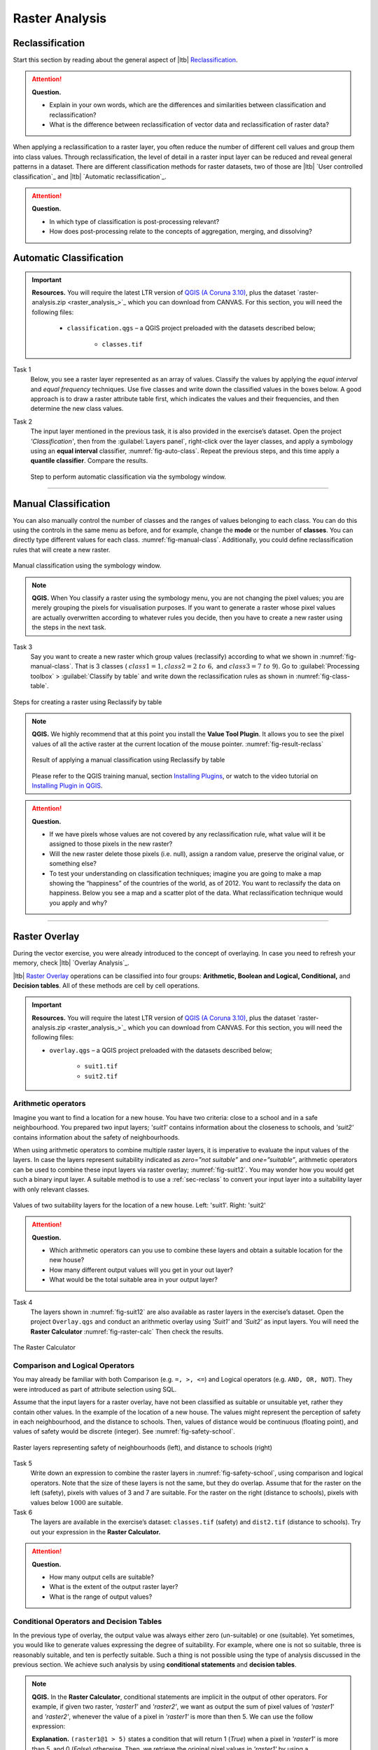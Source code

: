 Raster Analysis
===============


.. _sec-reclass:

Reclassification
----------------

Start this section by reading about the general aspect of |ltb| `Reclassification`_.

.. attention:: 
   **Question.**
    
   + Explain in your own words, which are the differences and similarities between classification and reclassification? 
   + What is the difference between reclassification of vector data and reclassification of raster data?

When applying a reclassification to a raster layer, you often reduce the number of different cell values and group them into class values. Through reclassification, the level of detail in a raster input layer can be reduced and reveal general patterns in a dataset. 
There are different classification methods for raster datasets, two of those are |ltb| `User controlled classification`_ and |ltb| `Automatic reclassification`_. 

.. attention:: 
   **Question.**
   
   + In which type of classification is post-processing relevant?
   + How does post-processing relate to the concepts of aggregation, merging, and dissolving?

Automatic Classification
------------------------

.. important:: 
   **Resources.**
   You will require the latest LTR version of `QGIS (A Coruna 3.10) <https://qgis.org/en/site/forusers/download.html>`_, plus the dataset `raster-analysis.zip <raster_analysis_>`_ which you can download from CANVAS.  For this section, you will need the following files: 

    + ``classification.qgs`` – a QGIS project preloaded with the datasets described below;

        + ``classes.tif``


Task 1
    Below, you see a raster layer represented as an array of values. Classify the values by applying the *equal interval* and *equal frequency* techniques. Use five classes and write down the classified values in the boxes below. A good approach is to draw a raster attribute table first, which indicates the values and their frequencies, and then determine the new class values. 

    .. image:: _static/img/task-reclass.png
       :align: center

Task 2 
    The input layer mentioned in the previous task, it is also provided in the exercise’s dataset. Open the project *'Classification'*,  then from the :guilabel:`Layers panel`, right-click over the layer classes, and apply a symbology using an **equal interval** classifier, :numref:`fig-auto-class`. Repeat the previous steps, and this time apply a **quantile classifier**. Compare the results.

    .. _fig-auto-class:
    .. figure:: _static/img/task-auto-class.png
       :alt: automatic classification
       :figclass: align-center

       Step to perform automatic classification via the symbology window.

----------------------------------


Manual Classification
---------------------

You can also manually control the number of classes and the ranges of values belonging to each class. You can do this using the controls in the same menu as before, and for example, change the **mode** or the number of **classes**. You can directly type different values for each class. :numref:`fig-manual-class`.  Additionally, you could define reclassification rules that will create a new raster.


.. _fig-manual-class:
.. figure:: _static/img/manual-class2.png
   :alt: automatic classification
   :figclass: align-center

   Manual classification using the symbology window.

.. note:: 
   **QGIS.**
   When You classify a raster using the symbology menu, you are not changing the pixel values; you are merely grouping the pixels for visualisation purposes. If you want to generate a raster whose pixel values are actually overwritten according to whatever rules you decide, then you have to create a new raster using the steps in the next task.

Task 3 
   Say you want to create a new raster which group values (reclassify) according to what we shown in :numref:`fig-manual-class`. That is 3 classes ( :math:`class1 =1,  class2 = 2 \ to \ 6,` and :math:`class3 = 7 \ to \ 9`). Go to :guilabel:`Processing toolbox` > :guilabel:`Classify by table` and write down the reclassification rules as shown in :numref:`fig-class-table`.

.. _fig-class-table:
.. figure:: _static/img/task-class-table.png
   :alt: reclassify by table
   :figclass: align-center

   Steps for creating a raster using Reclassify by table

.. note:: 
   **QGIS.**
   We highly recommend that at this point you install the **Value Tool Plugin**. It allows you to see the pixel values of all the active raster at the current location of the mouse pointer. :numref:`fig-result-reclass`

   .. _fig-result-reclass:
   .. figure:: _static/img/result-reclass.png
      :alt: result reclassify by table
      :figclass: align-center

      Result of applying a manual classification using Reclassify by table

   Please refer to the QGIS training manual, section `Installing Plugins <https://docs.qgis.org/3.10/en/docs/training_manual/qgis_plugins/fetching_plugins.html>`_, or watch to the video tutorial on `Installing Plugin in QGIS <https://vimeo.com/showcase/5716094/video/201997421>`_.

   .. raw:: html

      <div style="padding:53.54% 0 0 0;position:relative;"><iframe src="https://player.vimeo.com/video/201997421?color=007e83&portrait=0" style="position:absolute;top:0;left:0;width:100%;height:100%;" frameborder="0" allow="autoplay; fullscreen" allowfullscreen></iframe></div><script src="https://player.vimeo.com/api/player.js"></script>

\

.. attention:: 
   **Question.**

   + If we have pixels whose values are not covered by any reclassification rule, what value will it be assigned to those pixels in the new raster?  
   + Will the new raster delete those pixels (i.e. null), assign a random value, preserve the original value, or something else?

   + To test your understanding on classification techniques; imagine you are going to make a map showing the “happiness” of the countries of the world, as of 2012. You want to reclassify the data on happiness. Below you see a map and a scatter plot of the data. What reclassification technique would you apply and why?

   .. image:: _static/img/happiness-map.png
      :align: center
    
   \

   .. image:: _static/img/happiness-plot.png
      :align: center


-----------------------------------------------

Raster Overlay
--------------

During the vector exercise, you were already introduced to the concept of overlaying. In case you need to refresh your memory, check |ltb| `Overlay Analysis`_.

|ltb| `Raster Overlay`_ operations can be classified into four groups: **Arithmetic, Boolean and Logical, Conditional,** and **Decision tables**. All of these methods are cell by cell operations. 


.. important:: 
   **Resources.**
   You will require the latest LTR version of `QGIS (A Coruna 3.10) <https://qgis.org/en/site/forusers/download.html>`_, plus the dataset `raster-analysis.zip <raster_analysis_>`_ which you can download from CANVAS.  For this section, you will need the following files: 

   + ``overlay.qgs`` – a QGIS project preloaded with the datasets described below;
      
      + ``suit1.tif``
      + ``suit2.tif``


Arithmetic operators
^^^^^^^^^^^^^^^^^^^^

Imagine you want to find a location for a new house. You have two criteria: close to a school and in a safe neighbourhood. You prepared two input layers;  *'suit1'*  contains information about the closeness to schools, and *'suit2'*  contains information about the safety of neighbourhoods. 

When using arithmetic operators to combine multiple raster layers, it is imperative to evaluate the input values of the layers. In case the layers represent suitability indicated as *zero=”not suitable”* and *one=”suitable”*, arithmetic operators can be used to combine these input layers via raster overlay; :numref:`fig-suit12`. You may wonder how you would get such a binary input layer. A suitable method is to use a :ref:`sec-reclass`   to convert your input layer into a suitability layer with only relevant classes.


.. _fig-suit12:
.. figure:: _static/img/suit1-suit2.png
   :alt: suit1 suit2
   :figclass: align-center

   Values of two suitability layers for the location of a new house. Left: 'suit1'. Right: 'suit2'


.. attention:: 
   **Question.**

   + Which arithmetic operators can you use to combine these layers and obtain a suitable location for the new house?
   + How many different output values will you get in your out layer?
   + What would be the total suitable area in your output layer?


Task 4 
   The layers shown  in :numref:`fig-suit12`  are also available as raster layers in the exercise’s dataset. Open the project ``Overlay.qgs`` and conduct an arithmetic overlay using *'Suit1'* and *'Suit2'* as input layers.  You will need the **Raster Calculator** :numref:`fig-raster-calc` Then check the results. 

.. _fig-raster-calc:
.. figure:: _static/img/raster-calc.png
   :alt: raster Calculator
   :figclass: align-center

   The Raster Calculator

Comparison and Logical Operators
^^^^^^^^^^^^^^^^^^^^^^^^^^^^^^^^

You may already be familiar with both Comparison (e.g. ``=, >, <=``) and Logical operators (e.g. ``AND, OR, NOT``). They were introduced as part of attribute selection using SQL. 

Assume that the input layers for a raster overlay, have not been classified as suitable or unsuitable yet, rather they contain other values. In the example of the location of a new house. The values might represent the perception of safety in each neighbourhood,  and the distance to schools. 
Then, values of distance would be continuous (floating point), and values of safety would be discrete (integer). See :numref:`fig-safety-school`.


.. _fig-safety-school:
.. figure:: _static/img/ras-safety-school2.png
   :alt: safety school rasters
   :figclass: align-center

   Raster layers representing safety of neighbourhoods (left), and distance to schools (right)

Task 5
   Write down an expression to combine the raster layers in :numref:`fig-safety-school`, using comparison and logical operators. Note that the size of these layers is not the same, but they do overlap. Assume that for the raster on the left (safety), pixels with values of 3 and 7 are suitable. For the raster on the right (distance to schools), pixels with values below :math:`1000` are suitable.

Task 6
   The layers are available in the exercise’s dataset: ``classes.tif`` (safety) and ``dist2.tif`` (distance to schools). Try out your expression in the **Raster Calculator.**

.. attention:: 
   **Question.**
   
   + How many output cells are suitable?
   + What is the extent of the output raster layer? 
   + What is the range of output values?

Conditional Operators and Decision Tables
^^^^^^^^^^^^^^^^^^^^^^^^^^^^^^^^^^^^^^^^^

In the previous type of overlay, the output value was always either zero (un-suitable) or one (suitable). Yet sometimes, you would like to generate values expressing the degree of suitability. For example,  where one is not so suitable, three is reasonably suitable, and ten is perfectly suitable. Such a thing is not possible using the type of analysis discussed in the previous section. We achieve such analysis by using **conditional statements** and **decision tables**.

.. note:: 
   **QGIS.**
   In the **Raster Calculator**, conditional statements are implicit in the output of other operators. For example, if given two raster, *'raster1'* and *'raster2'*, we want as output the sum of  pixel values of *'raster1'* and *'raster2'*, whenever the value of a pixel in *'raster1'* is more than then 5.  We can use the follow expression:

   .. code-block:: prolog
      :linenos:

      (( raster1@1 > 5) * raster1@1 + raster2@1)


   **Explanation.** 
   ``(raster1@1 > 5)`` states a condition that will return 1 (*True*) when a pixel in *'raster1'* is more than 5, and 0 (*False*) otherwise. Then, we retrieve the original pixel values in *'raster1'* by using a multiplication  ``( raster1@1 > 5) * raster1@1``. If the pixel in *'raster1'* is more than 5, it will return a 1, and 1 multiplied by any number will always return that number. 

   Finally, ``+ raster2@1``  adds values in *'raster2'* to the values of *'raster1'*, after applying the condition stated by the comparison operator.
   You can see more examples in the `QGIS documentation <https://docs.qgis.org/3.10/en/docs/user_manual/working_with_raster/raster_analysis.html#raster-calculator>`_. 


Task 7
   Using the case explained in :numref:`fig-safety-school`, write down an expression for the raster calculator that uses conditional statements to produce an output raster with different levels of suitability. Define at least three suitability levels.

An alternative to conditional statements is using decision tables. Decision tables are often used when there are many input raster or when the output raster contains classes with a value that are the result of meeting different conditions. See an example in the bottom of the explanation on |ltb| `Raster Overlay`_.


Task 8
   Rewrite the conditional statement from the previous task using a decision table.

.. attention:: 
   **Question.**
   What is the difference between reclassification based on an input table and the Decision Tables discussed above? 

---------------------------------------------------

Raster Measurements & Computations
----------------------------------

There are several questions related to |ltb| `Raster Measurements`_ that can be answered using raster analysis. For example.

+ How far are two locations?
+ How long is this line?
+ What is the distance to the nearest point?
+ What is the area closed to this point?

.. important:: 
   **Resources.**
   You will require the latest LTR version of `QGIS (A Coruna 3.10) <https://qgis.org/en/site/forusers/download.html>`_, plus the dataset `raster-analysis.zip <raster_analysis_>`_ which you can download from CANVAS.  For this section, you will need the following files: 

   + ``distance.qgs`` – a QGIS project preloaded with the datasets described below;

      + ``raster_points.tif``
   
   + ``surface_analysis.qgs`` – a QGIS project preloaded with the datasets described below;
   
      + ``mount_etna_dem.tif`` – a Digital Elevation Model

Distance
^^^^^^^^

Distance, in a raster layer, can be measured as **“Euclidean”** or **“cell centre to cell centre”**. Euclidean distance is measured from the cell centre of the origin-cell to the cell centre of the destination-cell in a straight line. However, for some operations, we use a distance measured from the cell centre of the origin-cell to the cell centre of an adjacent cell until reaching the cell centre of the destination-cell. 

Task 9
   Below you see two pictures. In each picture, two marked cells. Draw a line to represent the distance between the two cells. For the one *on the left*, use the concept of Euclidean distance. For the one *on the right*, use the concept of 'cell centre to cell centre".

   .. image:: _static/img/task-ras-dist.png 
      :align: center


.. attention:: 
   **Question.**
   How far are the two cells, from the previous task, when the size of a  cell (resolution) is :math:`10 \times 10 \ m`? 


Task 10
   Compute the distance over a raster layer. Open the project ``distance.qgs`` You will see a layer named *'raster_points'*. Go to :guilabel:`Raster` > :guilabel:`Analysis` > :guilabel:`Proximity` and generate a raster distance map. Answer the following questions:

   + Is it possible to select which type of distance you want to measure? 
   + Is the **Proximity** tool calculating the Euclidean distance or cell centre distance?

   Make sure the *'raster_points'* layer is on top and use the **Value tool** to inspect the pixel values; :numref:`fig-ras-dist` . It will make it easier to interpret the data.


.. _fig-ras-dist:
.. figure:: _static/img/ras-dist.png
   :alt: distance raster
   :figclass: align-center

   Inspecting the distance raster

Computation of Diffusion
^^^^^^^^^^^^^^^^^^^^^^^^

The computation of |ltb| `Diffusion`_ differs from distance computation in the sense that diffusion takes into account both distance and **resistance**. Diffusion is also referred to as the least accumulated cost distance, where cost refers to the resistance factor.

The following elements are essential to understand diffusion:

+ It requires two inputs. One input contains the source(s) cells layer, and the other contains the *resistance or cost* layer.
+ Distance is calculated from *cell centre to cell centre*. Because there is a difference between distances between the cell centres of the neighbouring cells,  i.e. the distance of diagonally adjacent cells is longer, we have to take this into account. 
+ It determines the minimal cost of arriving at a particular cell. If there are multiple paths to reach a cell, diffusion calculates the value for each cell, but it will assign the lowest value.

Below you see an explanation of the computation of diffusion.

   .. image:: _static/img/diff-1.png 
      :align: center

   .. image:: _static/img/diff-2.png 
      :align: center


Task 11
   The best way to learn how the computation of diffusion works is by doing it manually. Use pencil and paper to compute the diffusion on the raster layers represented below. 

   .. image:: _static/img/task-diffusion.png 
      :align: center


Task 12
   You can also experiment with the computation of diffusion in QGIS. In a previous task, you created a distance layer using the *'raster_points'* layer. Here, you will use that distance layer as a *resistance layer* (In QGIS this is called 'cost layer'). Go to :guilabel:`Processing Toolbox` > :guilabel:`r.cost`, and provide the inputs as depicted in the screenshot below; :numref:`fig-rcost` The tool will generate more than one output, ignore all of them except for the *'cumulative cost'* layer.

   With the help of the **Value tool**, inspect the values of the pixels of the proximity map and of the *'cumulative cost'* layers. Make sure you understand what those values represent.

.. _fig-rcost:
.. figure:: _static/img/rcost.png
   :alt: rcost tool
   :figclass: align-center

   Calculation of diffusion using the 'r.cost' tool

.. attention:: 
   **Question.**
   Can you give some examples of applications that might use the computation of diffusion?

Flow Computation
^^^^^^^^^^^^^^^^

Flow computation calculates the flow along the least-cost path for each cell. Contrary to diffusion, which computes the spread of some material in all directions, flow computation is suitable to calculate the path that water will take when flowing downhill.
The procedure consists of two steps: 
+ Calculation of the flow direction raster
+ Calculation of the accumulated flow


The input for flow computation is a continuous field (raster), e.g. a DEM. The computation of the **flow direction** goes as follows. See :numref:`fig-flow-comp` 

   For each cell in the input raster layer (e.g.,  cell 88), we determine the smallest direct neighbour (cell 74) and the smallest diagonal neighbour (cell 44). Then, we calculate the difference between the target cell and the neighbours, such as :math:`88  - 74  =   14 \ m` and :math:`88  –  44  = 44 \ m`. Then, we calculate the steepness of the neighbours. For this, we take into account the distance between the cell centres. If the resolution is :math:`10 \times 10  \ m`, we can calculate the steepness as :math:`14/10  =   1.4` for the direct neighbour, and as :math:`44/10  * \sqrt{2}  =  3.11` for the diagonal neighbour. Now, we know to which cell some material in the target cell (cell 88) will flow. *This is to cell 44 because it is the cell where the steepness is the highest.* 

To compute the **flow accumulation**, we count for any given cell, how many other cells flow into it for the whole extent of the flow direction raster. For the target cell in :numref:`fig-flow-comp` , the flow accumulation is 7. Read a more detailed explanation on |ltb| `flow computation <Flow_>`_.

.. _fig-flow-comp:
.. figure:: _static/img/flow-comp.png
   :alt: flow computation
   :figclass: align-center

   An illustration of the flow computation in a DEM

Task 13
   Compute the flow direction and flow accumulation for the elevation raster below. Use a pencil and paper.

   .. image:: _static/img/task-flow.png 
      :align: center

-------------------------------

Surface Analysis
----------------

|ltb| `Surface Analysis`_ consists of computations such as Slope angle, Slope aspect, Hillshading, etc. A common factor among these computations is they require continuous input surfaces (e.g., elevation), and they can tell the user something about the change or shape of this surface. 

Task 14
   Open the project ``surface_analysis.qgis`` and use your software to compute the *slope angle, slope aspect and hillshade* of the elevation raster *'mount_etna_dem'*. We recently updated the dataset, *if you cannot find this file download the dataset* `raster-analysis.zip <raster_analysis_>`_ *again*.  Use the tools under **Raster terrain analysis** in the Processing toolbox, :numref:`fig-ras-terrain`. Once you have the outputs, use the **Value Tool** to analyse the results.

.. _fig-ras-terrain:
.. figure:: _static/img/ras-terrain.png
   :alt: terrain analysis
   :figclass: align-center

   The raster terrain analysis tools

.. sectionauthor:: Ellen-Wien Augustijn, André da Silva Mano
